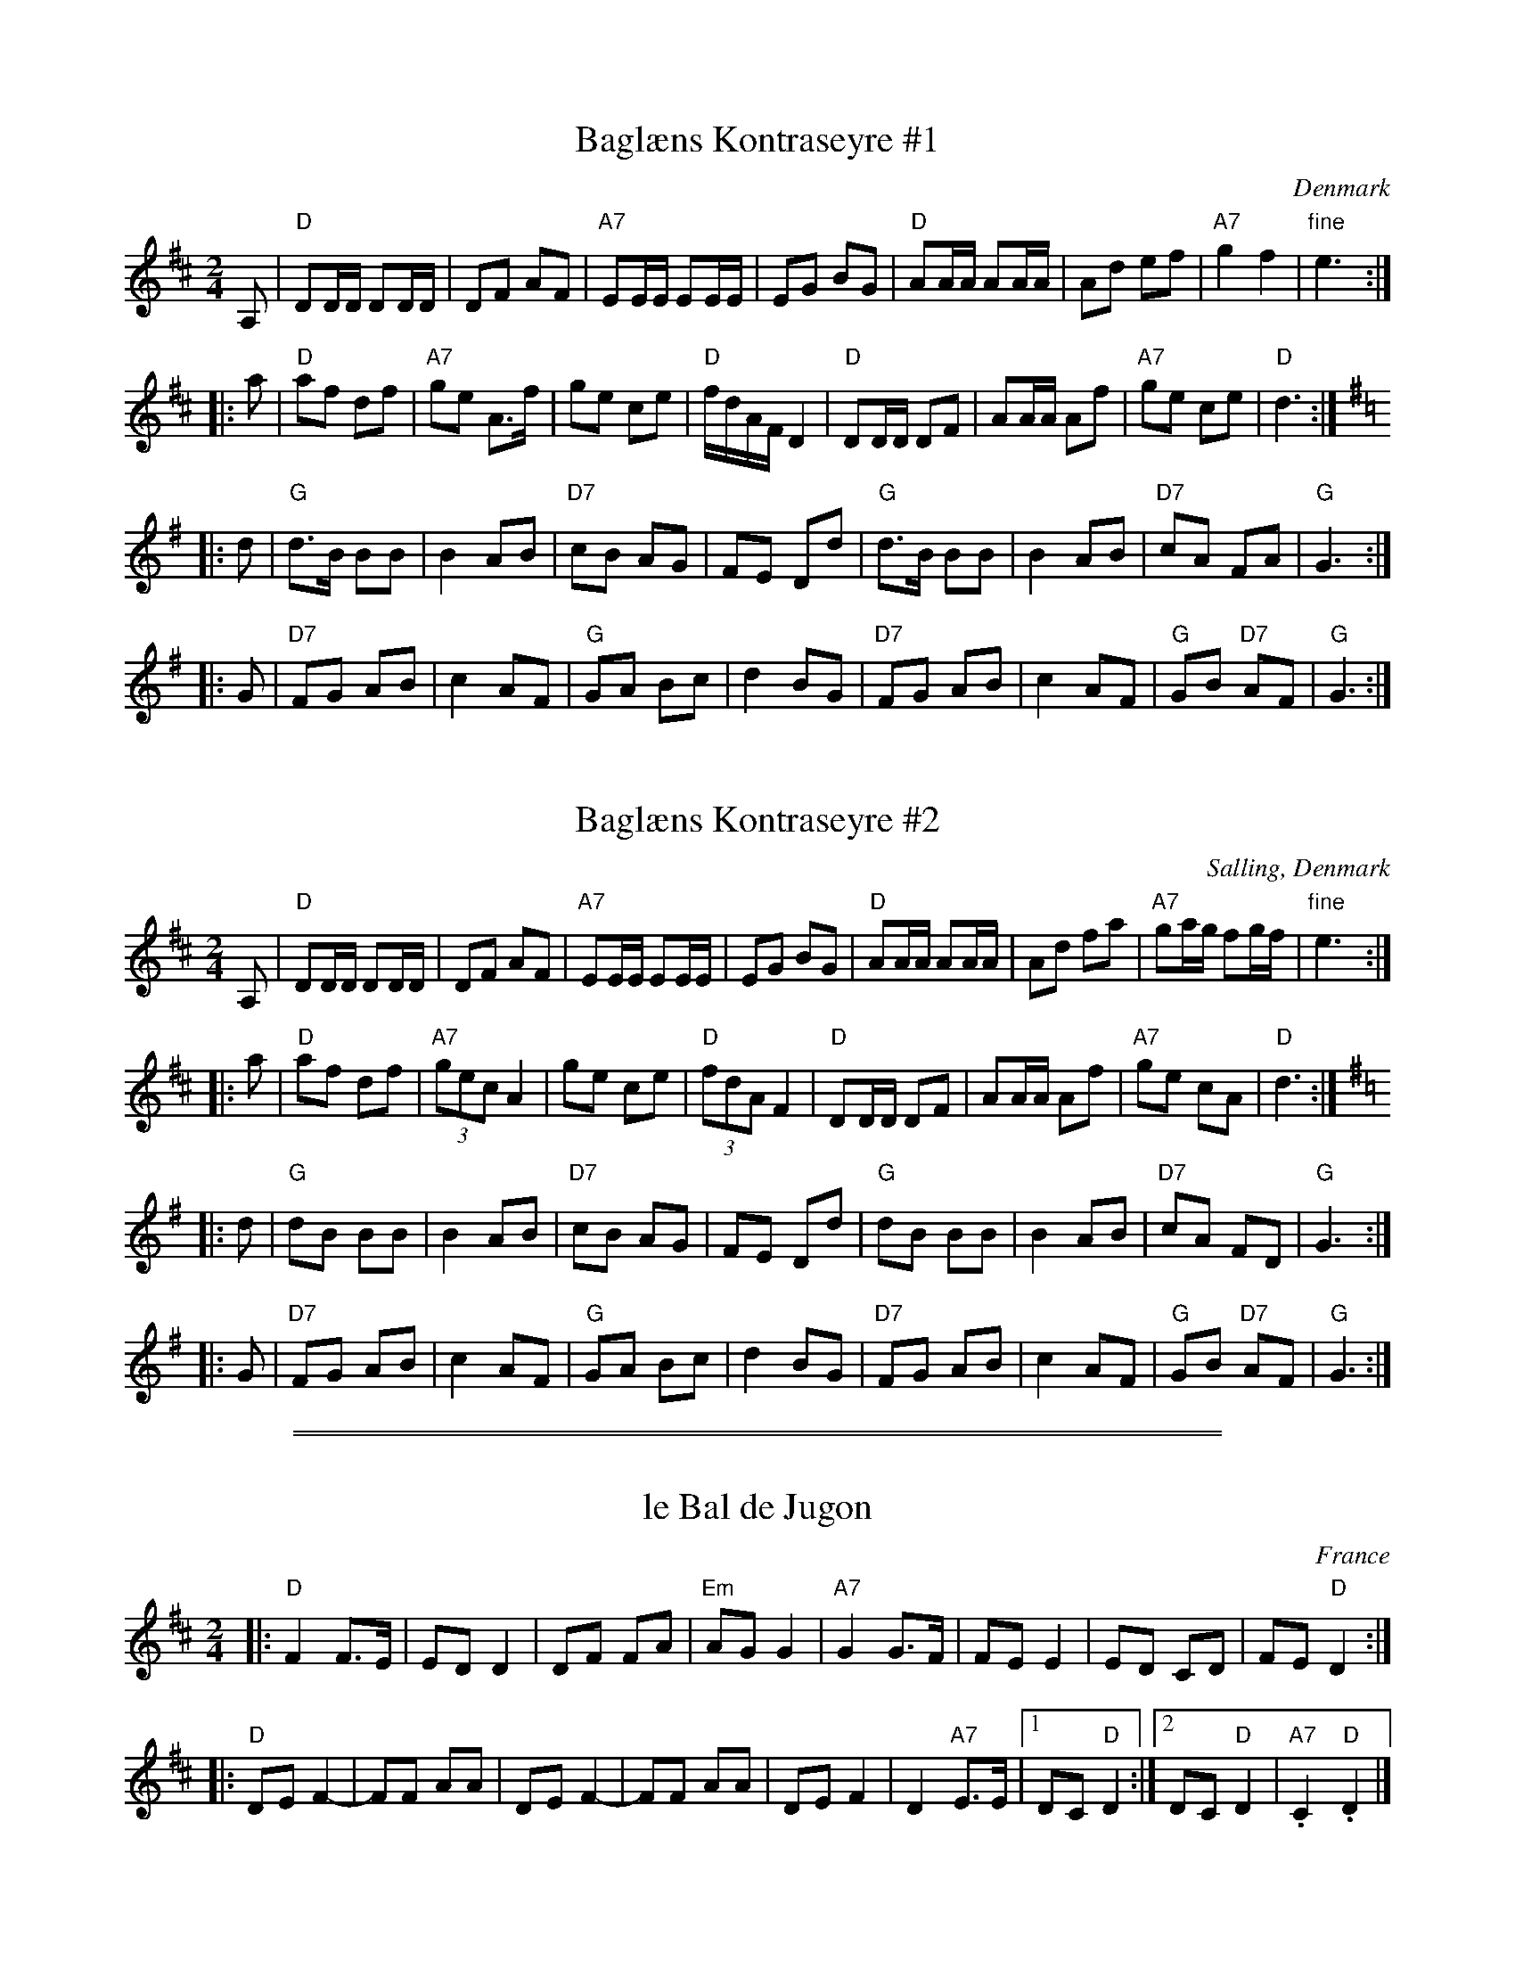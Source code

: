 
X: 1
T: Bagl\aens Kontraseyre #1
O: Denmark
M: 2/4
L: 1/16
K: D
A,2 \
| "D"D2DD D2DD | D2F2 A2F2 | "A7"E2EE E2EE | E2G2 B2G2 \
| "D"A2AA A2AA | A2d2 e2f2 | "A7"g4 f4 | "fine"e6 :|
|: a2 \
| "D"a2f2 d2f2 | "A7"g2e2 A3f | g2e2 c2e2 | "D"fdAF D4 \
| "D"D2DD D2F2 | A2AA A2f2 | "A7"g2e2 c2e2 | "D"d6 :|[K:=c]
K: G
|: d2 \
| "G"d3B B2B2 | B4 A2B2 | "D7"c2B2 A2G2 | F2E2 D2d2 \
| "G"d3B B2B2 | B4 A2B2 | "D7"c2A2 F2A2 | "G"G6 :|
|: G2 \
| "D7"F2G2 A2B2 | c4 A2F2 | "G"G2A2 B2c2 | d4 B2G2 \
| "D7"F2G2 A2B2 | c4 A2F2 | "G"G2B2 "D7"A2F2 | "G"G6 :|


X: 1
T: Bagl\aens Kontraseyre #2
O: Salling, Denmark
M: 2/4
L: 1/16
K: D
A,2 \
| "D"D2DD D2DD | D2F2 A2F2 | "A7"E2EE E2EE | E2G2 B2G2 \
| "D"A2AA A2AA | A2d2 f2a2 | "A7"g2ag f2gf | "fine"e6 :|
|: a2 \
| "D"a2f2 d2f2 | "A7"(3g2e2c2 A4 | g2e2 c2e2 | "D"(3f2d2A2 F4 \
| "D"D2DD D2F2 | A2AA A2f2 | "A7"g2e2 c2A2 | "D"d6 :|[K:=c]
K: G
|: d2 \
| "G"d2B2 B2B2 | B4 A2B2 | "D7"c2B2 A2G2 | F2E2 D2d2 \
| "G"d2B2 B2B2 | B4 A2B2 | "D7"c2A2 F2D2 | "G"G6 :|
|: G2 \
| "D7"F2G2 A2B2 | c4 A2F2 | "G"G2A2 B2c2 | d4 B2G2 \
| "D7"F2G2 A2B2 | c4 A2F2 | "G"G2B2 "D7"A2F2 | "G"G6 :|

%%sep 1 0 500
%%sep 1 0 500


X: 1
T: le Bal de Jugon
O: France
M: 2/4
L: 1/8
K: D
|: "D"F2 F>E | ED D2 | DF FA | "Em"AG G2 | "A7"G2G>F | FE E2 | ED CD | FE "D"D2 :|
|: "D"DE F2- | FF AA | DE F2- | FF AA | DE F2 | D2 "A7"E>E |1 DC "D"D2 :|2 DC "D"D2 | "A7".C2 "D".D2 |]


X: 2
T: le Bal de Jugon (with harmony)
R:
O: Brittany
N:
N: The dance was introduced in the United States in 1966 by Germain & Louise H\'ebert.
N: There is a feel of a missing (or extra) beat between the parts, because the second part
N: has the strongest beat in the middle of each bar.  The bar lines for the second part could
N: be shifted by half a bar.
Z: 1997 by John Chambers <jc@trillian.mit.edu> http://trillian.mit.edu/~jc/music/
M: 2/4
L: 1/8
K: D
|: "D"[F2A] [FA]>[EG] \
| [EG][DF] [D2F] \
| [DF][FA] [FA][Ad] \
| "Em"[dA][GB] [G2B] \
| "A7"[G2c] [Gc]>[FB] \
| [FB][EA] [E2A] \
| [EA][DB] [CA][DB] \
| [FA][EG] "D"[D2F] :|
|: "D"[DF][EG] [F2A]- \
| [FA][FA] [Ad][Ad] \
| [DF][EG] [F2A]- \
| [FA][FA] [Ad][Ad] \
| [DF][EG] [F2A] \
| [D2F] "A7"[EG]>[EG] \
|1 [DF][CG] "D"[D2F] \
:|2 [DF][CG] "D"[D2F] \
| "A7".[C2A] "D".[D2F] |]
